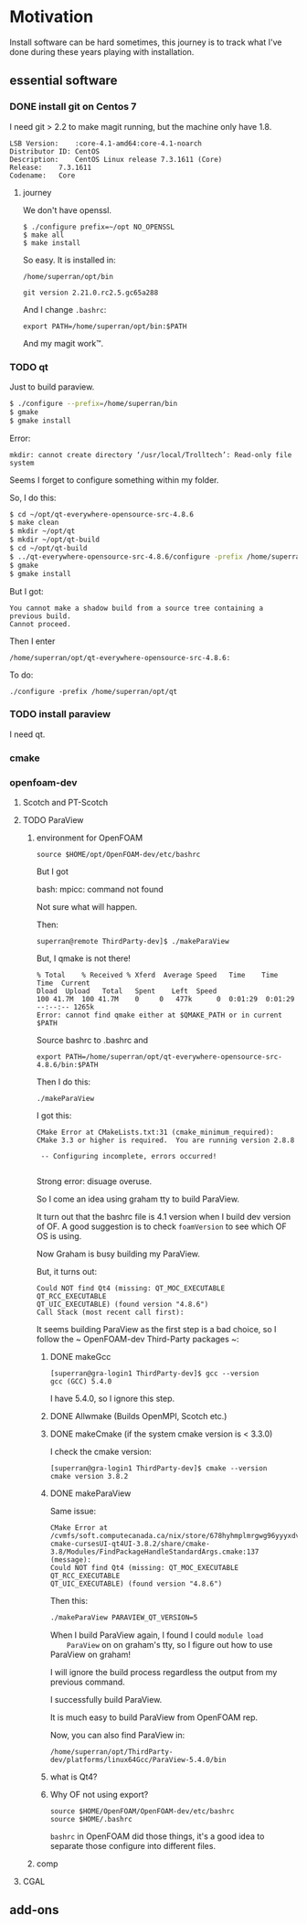 * Motivation

Install software can be hard sometimes, this journey is to track what
I've done during these years playing with installation.


** essential software

*** DONE install git on Centos 7

    I need git > 2.2 to make magit running, but the machine only have
    1.8.
    #+BEGIN_SRC 
    LSB Version:	:core-4.1-amd64:core-4.1-noarch
    Distributor ID:	CentOS
    Description:	CentOS Linux release 7.3.1611 (Core) 
    Release:	7.3.1611
    Codename:	Core
    #+END_SRC

**** journey

     We don't have openssl.

     #+BEGIN_SRC 
     $ ./configure prefix=~/opt NO_OPENSSL
     $ make all
     $ make install
     #+END_SRC
    
     So easy. It is installed in:

     ~/home/superran/opt/bin~
    
     ~git version 2.21.0.rc2.5.gc65a288~

     And I change ~.bashrc~:

     ~export PATH=/home/superran/opt/bin:$PATH~

     And my magit work™.

*** TODO qt

    Just to build paraview.

    #+BEGIN_SRC sh
    $ ./configure --prefix=/home/superran/bin
    $ gmake
    $ gmake install
    #+END_SRC
    
    Error:
    #+BEGIN_SRC 
    mkdir: cannot create directory ‘/usr/local/Trolltech’: Read-only file system
    #+END_SRC

    Seems I forget to configure something within my folder.

    So, I do this:
    
    #+BEGIN_SRC sh
    $ cd ~/opt/qt-everywhere-opensource-src-4.8.6
    $ make clean
    $ mkdir ~/opt/qt
    $ mkdir ~/opt/qt-build
    $ cd ~/opt/qt-build
    $ ../qt-everywhere-opensource-src-4.8.6/configure -prefix /home/superran/opt/qt
    $ gmake
    $ gmake install
    #+END_SRC

    But I got:
    #+BEGIN_SRC 
    You cannot make a shadow build from a source tree containing a previous build.
    Cannot proceed.
    #+END_SRC

    Then I enter 

    #+BEGIN_SRC 
    /home/superran/opt/qt-everywhere-opensource-src-4.8.6:
    #+END_SRC

    To do:
    #+BEGIN_SRC 
    ./configure -prefix /home/superran/opt/qt
    #+END_SRC

*** TODO install paraview

    I need qt.

*** cmake
    
*** openfoam-dev

**** Scotch and PT-Scotch

**** TODO ParaView

***** environment for OpenFOAM

      #+BEGIN_SRC 
      source $HOME/opt/OpenFOAM-dev/etc/bashrc      
      #+END_SRC

      But I got 

      bash: mpicc: command not found
      
      Not sure what will happen.

      Then:

      #+BEGIN_SRC 
      superran@remote ThirdParty-dev]$ ./makeParaView      
      #+END_SRC

      But, I qmake is not there!

      #+BEGIN_SRC 
      % Total    % Received % Xferd  Average Speed   Time    Time     Time  Current
      Dload  Upload   Total   Spent    Left  Speed
      100 41.7M  100 41.7M    0     0   477k      0  0:01:29  0:01:29 --:--:-- 1265k
      Error: cannot find qmake either at $QMAKE_PATH or in current $PATH
      #+END_SRC

      Source bashrc to .bashrc and 

      #+BEGIN_SRC 
      export PATH=/home/superran/opt/qt-everywhere-opensource-src-4.8.6/bin:$PATH
      #+END_SRC
      
      Then I do this:
      
      #+BEGIN_SRC 
      ./makeParaView
      #+END_SRC

      I got this:
      #+BEGIN_SRC 
      CMake Error at CMakeLists.txt:31 (cmake_minimum_required):
      CMake 3.3 or higher is required.  You are running version 2.8.8

       -- Configuring incomplete, errors occurred!

      #+END_SRC

      Strong error: disuage overuse.

      So I come an idea using graham tty to build ParaView.

      It turn out that the bashrc file is 4.1 version when I build dev
      version of OF. A good suggestion is to check ~foamVersion~ to
      see which OF OS is using.

      Now Graham is busy building my ParaView.

      But, it turns out:

      #+BEGIN_SRC 
      Could NOT find Qt4 (missing: QT_MOC_EXECUTABLE QT_RCC_EXECUTABLE
      QT_UIC_EXECUTABLE) (found version "4.8.6")
      Call Stack (most recent call first):
      #+END_SRC

      It seems building ParaView as the first step is a bad choice, so
      I follow the ~  OpenFOAM-dev Third-Party packages ~:

******* DONE makeGcc
	#+BEGIN_SRC 
	[superran@gra-login1 ThirdParty-dev]$ gcc --version
	gcc (GCC) 5.4.0
	#+END_SRC

	I have 5.4.0, so I ignore this step.


******* DONE Allwmake  (Builds OpenMPI, Scotch etc.)
******* DONE makeCmake (if the system cmake version is < 3.3.0) 

	I check the cmake version:

	#+BEGIN_SRC 
	[superran@gra-login1 ThirdParty-dev]$ cmake --version
	cmake version 3.8.2
	#+END_SRC

******* DONE makeParaView
	Same issue:

	#+BEGIN_SRC 
	CMake Error at /cvmfs/soft.computecanada.ca/nix/store/678hyhmplmrgwg96yyyxdvbpchb8maya-cmake-cursesUI-qt4UI-3.8.2/share/cmake-3.8/Modules/FindPackageHandleStandardArgs.cmake:137 (message):
	Could NOT find Qt4 (missing: QT_MOC_EXECUTABLE QT_RCC_EXECUTABLE
	QT_UIC_EXECUTABLE) (found version "4.8.6")
	#+END_SRC
	
	Then this:
	#+BEGIN_SRC sh
	 ./makeParaView PARAVIEW_QT_VERSION=5
	#+END_SRC

	When I build ParaView again, I found I could ~module load
	ParaView~ on on graham's tty, so I figure out how to use
	ParaView on graham!

	I will ignore the build process regardless the output from my
	previous command.

	I successfully build ParaView.

	It is much easy to build ParaView from OpenFOAM rep.

	Now, you can also find ParaView in:

	~/home/superran/opt/ThirdParty-dev/platforms/linux64Gcc/ParaView-5.4.0/bin~
******* what is Qt4?
	
****** Why OF not using export?
       #+BEGIN_SRC 
       source $HOME/OpenFOAM/OpenFOAM-dev/etc/bashrc
       source $HOME/.bashrc       
       #+END_SRC

       ~bashrc~ in OpenFOAM did those things, it's a good idea to
       separate those configure into different files.
***** comp
**** CGAL
** add-ons



